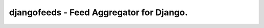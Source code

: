 ===========================================
djangofeeds - Feed Aggregator for Django.
===========================================
